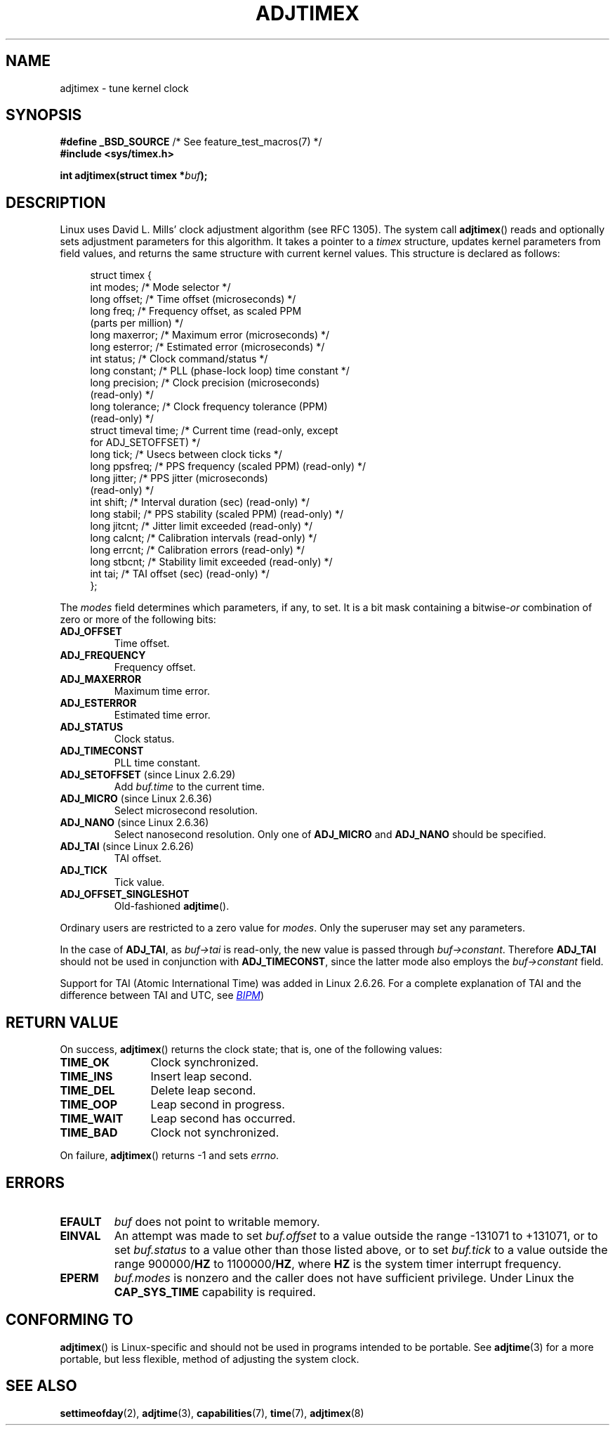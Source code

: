 .\" Copyright (c) 1995 Michael Chastain (mec@shell.portal.com), 15 April 1995.
.\"
.\" %%%LICENSE_START(GPLv2+_DOC_FULL)
.\" This is free documentation; you can redistribute it and/or
.\" modify it under the terms of the GNU General Public License as
.\" published by the Free Software Foundation; either version 2 of
.\" the License, or (at your option) any later version.
.\"
.\" The GNU General Public License's references to "object code"
.\" and "executables" are to be interpreted as the output of any
.\" document formatting or typesetting system, including
.\" intermediate and printed output.
.\"
.\" This manual is distributed in the hope that it will be useful,
.\" but WITHOUT ANY WARRANTY; without even the implied warranty of
.\" MERCHANTABILITY or FITNESS FOR A PARTICULAR PURPOSE.  See the
.\" GNU General Public License for more details.
.\"
.\" You should have received a copy of the GNU General Public
.\" License along with this manual; if not, see
.\" <http://www.gnu.org/licenses/>.
.\" %%%LICENSE_END
.\"
.\" Modified 1997-01-31 by Eric S. Raymond <esr@thyrsus.com>
.\" Modified 1997-07-30 by Paul Slootman <paul@wurtel.demon.nl>
.\" Modified 2004-05-27 by Michael Kerrisk <mtk.manpages@gmail.com>
.\"
.TH ADJTIMEX 2 2014-05-28 "Linux" "Linux Programmer's Manual"
.SH NAME
adjtimex \- tune kernel clock
.SH SYNOPSIS
.nf
.BR "#define _BSD_SOURCE" "      /* See feature_test_macros(7) */"
.B #include <sys/timex.h>

.BI "int adjtimex(struct timex *" "buf" );
.fi
.SH DESCRIPTION
Linux uses David L. Mills' clock adjustment algorithm (see RFC\ 1305).
The system call
.BR adjtimex ()
reads and optionally sets adjustment parameters for this algorithm.
It takes a pointer to a
.I timex
structure, updates kernel parameters from field values,
and returns the same structure with current kernel values.
This structure is declared as follows:
.PP
.in +4n
.nf
struct timex {
    int  modes;          /* Mode selector */
    long offset;         /* Time offset (microseconds) */
    long freq;           /* Frequency offset, as scaled PPM
                            (parts per million) */
.\" FIXME What is the scaling unit of timex.freq?  2^16 ?
    long maxerror;       /* Maximum error (microseconds) */
    long esterror;       /* Estimated error (microseconds) */
    int  status;         /* Clock command/status */
    long constant;       /* PLL (phase-lock loop) time constant */
    long precision;      /* Clock precision (microseconds)
                            (read-only) */
    long tolerance;      /* Clock frequency tolerance (PPM)
                            (read-only) */
    struct timeval time; /* Current time (read-only, except
                            for ADJ_SETOFFSET) */
    long tick;           /* Usecs between clock ticks */
    long ppsfreq;        /* PPS frequency (scaled PPM) (read-only) */
    long jitter;         /* PPS jitter (microseconds)
                            (read-only) */
    int shift;           /* Interval duration (sec) (read-only) */
    long stabil;         /* PPS stability (scaled PPM) (read-only) */
    long jitcnt;         /* Jitter limit exceeded (read-only) */
    long calcnt;         /* Calibration intervals (read-only) */
    long errcnt;         /* Calibration errors (read-only) */
    long stbcnt;         /* Stability limit exceeded (read-only) */
    int tai;             /* TAI offset (sec) (read-only) */
};
.fi
.in
.PP
The
.I modes
field determines which parameters, if any, to set.
It is a bit mask containing a
.RI bitwise- or
combination of zero or more of the following bits:
.TP
.BR ADJ_OFFSET
Time offset.
.TP
.BR ADJ_FREQUENCY
Frequency offset.
.TP
.BR ADJ_MAXERROR
Maximum time error.
.TP
.BR ADJ_ESTERROR
Estimated time error.
.TP
.BR ADJ_STATUS
Clock status.
.TP
.BR ADJ_TIMECONST
PLL time constant.
.TP
.BR ADJ_SETOFFSET " (since Linux 2.6.29)"
.\" commit 094aa1881fdc1b8889b442eb3511b31f3ec2b762
.\" Author: Richard Cochran <richardcochran@gmail.com>
Add
.I buf.time
to the current time.
.TP
.TP
.BR ADJ_MICRO " (since Linux 2.6.36)"
.\" commit eea83d896e318bda54be2d2770d2c5d6668d11db
.\" Author: Roman Zippel <zippel@linux-m68k.org>
Select microsecond resolution.
.TP
.BR ADJ_NANO " (since Linux 2.6.36)"
.\" commit eea83d896e318bda54be2d2770d2c5d6668d11db
.\" Author: Roman Zippel <zippel@linux-m68k.org>
Select nanosecond resolution.
Only one of
.BR ADJ_MICRO
and
.BR ADJ_NANO
should be specified.
.TP
.BR ADJ_TAI " (since Linux 2.6.26)"
TAI offset.
.TP
.BR ADJ_TICK
Tick value.
.TP
.BR ADJ_OFFSET_SINGLESHOT
Old-fashioned
.BR adjtime ().
.PP
Ordinary users are restricted to a zero value for
.IR modes .
Only the superuser may set any parameters.

In the case of
.BR ADJ_TAI ,
as
.I buf->tai
is read-only, the new value is passed through
.IR buf->constant .
Therefore
.BR ADJ_TAI
should not be used in conjunction with
.BR ADJ_TIMECONST ,
since the latter mode also employs the
.IR buf->constant
field.
.PP
Support for TAI (Atomic International Time)
was added
.\" commit 153b5d054ac2d98ea0d86504884326b6777f683d
in Linux 2.6.26.
For a complete explanation of TAI
and the difference between TAI and UTC, see
.UR http://www.bipm.org/en/bipm/tai/tai.html
.I BIPM
.UE )
.SH RETURN VALUE
On success,
.BR adjtimex ()
returns the clock state; that is, one of the following values:
.TP 12
.BR TIME_OK
Clock synchronized.
.TP
.BR TIME_INS
Insert leap second.
.TP
.BR TIME_DEL
Delete leap second.
.TP
.BR TIME_OOP
Leap second in progress.
.TP
.BR TIME_WAIT
Leap second has occurred.
.TP
.BR TIME_BAD
Clock not synchronized.
.PP
On failure,
.BR adjtimex ()
returns \-1 and sets
.IR errno .
.SH ERRORS
.TP
.B EFAULT
.I buf
does not point to writable memory.
.TP
.B EINVAL
An attempt was made to set
.I buf.offset
to a value outside the range \-131071 to +131071,
or to set
.I buf.status
to a value other than those listed above,
or to set
.I buf.tick
to a value outside the range
.RB 900000/ HZ
to
.RB 1100000/ HZ ,
where
.B HZ
is the system timer interrupt frequency.
.TP
.B EPERM
.I buf.modes
is nonzero and the caller does not have sufficient privilege.
Under Linux the
.B CAP_SYS_TIME
capability is required.
.SH CONFORMING TO
.BR adjtimex ()
is Linux-specific and should not be used in programs
intended to be portable.
See
.BR adjtime (3)
for a more portable, but less flexible,
method of adjusting the system clock.
.SH SEE ALSO
.BR settimeofday (2),
.BR adjtime (3),
.BR capabilities (7),
.BR time (7),
.BR adjtimex (8)
